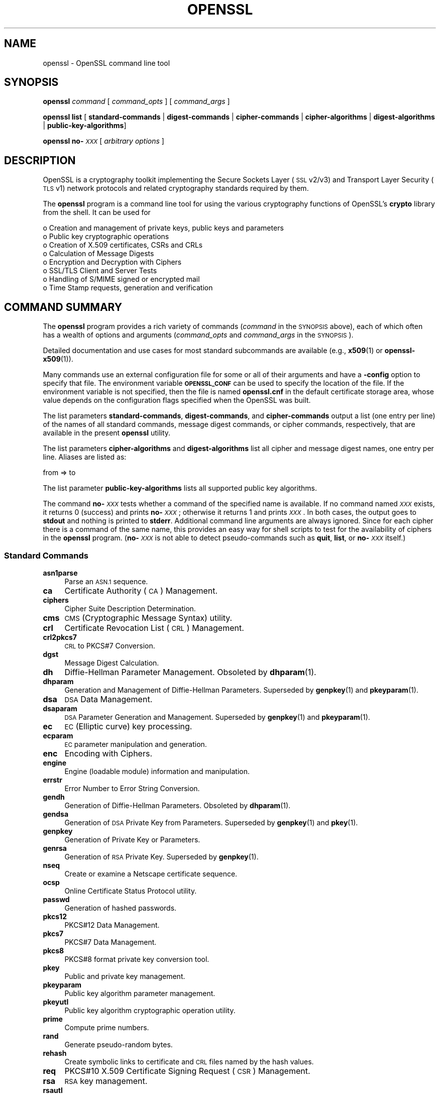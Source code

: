.\" Automatically generated by Pod::Man 4.14 (Pod::Simple 3.42)
.\"
.\" Standard preamble:
.\" ========================================================================
.de Sp \" Vertical space (when we can't use .PP)
.if t .sp .5v
.if n .sp
..
.de Vb \" Begin verbatim text
.ft CW
.nf
.ne \\$1
..
.de Ve \" End verbatim text
.ft R
.fi
..
.\" Set up some character translations and predefined strings.  \*(-- will
.\" give an unbreakable dash, \*(PI will give pi, \*(L" will give a left
.\" double quote, and \*(R" will give a right double quote.  \*(C+ will
.\" give a nicer C++.  Capital omega is used to do unbreakable dashes and
.\" therefore won't be available.  \*(C` and \*(C' expand to `' in nroff,
.\" nothing in troff, for use with C<>.
.tr \(*W-
.ds C+ C\v'-.1v'\h'-1p'\s-2+\h'-1p'+\s0\v'.1v'\h'-1p'
.ie n \{\
.    ds -- \(*W-
.    ds PI pi
.    if (\n(.H=4u)&(1m=24u) .ds -- \(*W\h'-12u'\(*W\h'-12u'-\" diablo 10 pitch
.    if (\n(.H=4u)&(1m=20u) .ds -- \(*W\h'-12u'\(*W\h'-8u'-\"  diablo 12 pitch
.    ds L" ""
.    ds R" ""
.    ds C` ""
.    ds C' ""
'br\}
.el\{\
.    ds -- \|\(em\|
.    ds PI \(*p
.    ds L" ``
.    ds R" ''
.    ds C`
.    ds C'
'br\}
.\"
.\" Escape single quotes in literal strings from groff's Unicode transform.
.ie \n(.g .ds Aq \(aq
.el       .ds Aq '
.\"
.\" If the F register is >0, we'll generate index entries on stderr for
.\" titles (.TH), headers (.SH), subsections (.SS), items (.Ip), and index
.\" entries marked with X<> in POD.  Of course, you'll have to process the
.\" output yourself in some meaningful fashion.
.\"
.\" Avoid warning from groff about undefined register 'F'.
.de IX
..
.nr rF 0
.if \n(.g .if rF .nr rF 1
.if (\n(rF:(\n(.g==0)) \{\
.    if \nF \{\
.        de IX
.        tm Index:\\$1\t\\n%\t"\\$2"
..
.        if !\nF==2 \{\
.            nr % 0
.            nr F 2
.        \}
.    \}
.\}
.rr rF
.\"
.\" Accent mark definitions (@(#)ms.acc 1.5 88/02/08 SMI; from UCB 4.2).
.\" Fear.  Run.  Save yourself.  No user-serviceable parts.
.    \" fudge factors for nroff and troff
.if n \{\
.    ds #H 0
.    ds #V .8m
.    ds #F .3m
.    ds #[ \f1
.    ds #] \fP
.\}
.if t \{\
.    ds #H ((1u-(\\\\n(.fu%2u))*.13m)
.    ds #V .6m
.    ds #F 0
.    ds #[ \&
.    ds #] \&
.\}
.    \" simple accents for nroff and troff
.if n \{\
.    ds ' \&
.    ds ` \&
.    ds ^ \&
.    ds , \&
.    ds ~ ~
.    ds /
.\}
.if t \{\
.    ds ' \\k:\h'-(\\n(.wu*8/10-\*(#H)'\'\h"|\\n:u"
.    ds ` \\k:\h'-(\\n(.wu*8/10-\*(#H)'\`\h'|\\n:u'
.    ds ^ \\k:\h'-(\\n(.wu*10/11-\*(#H)'^\h'|\\n:u'
.    ds , \\k:\h'-(\\n(.wu*8/10)',\h'|\\n:u'
.    ds ~ \\k:\h'-(\\n(.wu-\*(#H-.1m)'~\h'|\\n:u'
.    ds / \\k:\h'-(\\n(.wu*8/10-\*(#H)'\z\(sl\h'|\\n:u'
.\}
.    \" troff and (daisy-wheel) nroff accents
.ds : \\k:\h'-(\\n(.wu*8/10-\*(#H+.1m+\*(#F)'\v'-\*(#V'\z.\h'.2m+\*(#F'.\h'|\\n:u'\v'\*(#V'
.ds 8 \h'\*(#H'\(*b\h'-\*(#H'
.ds o \\k:\h'-(\\n(.wu+\w'\(de'u-\*(#H)/2u'\v'-.3n'\*(#[\z\(de\v'.3n'\h'|\\n:u'\*(#]
.ds d- \h'\*(#H'\(pd\h'-\w'~'u'\v'-.25m'\f2\(hy\fP\v'.25m'\h'-\*(#H'
.ds D- D\\k:\h'-\w'D'u'\v'-.11m'\z\(hy\v'.11m'\h'|\\n:u'
.ds th \*(#[\v'.3m'\s+1I\s-1\v'-.3m'\h'-(\w'I'u*2/3)'\s-1o\s+1\*(#]
.ds Th \*(#[\s+2I\s-2\h'-\w'I'u*3/5'\v'-.3m'o\v'.3m'\*(#]
.ds ae a\h'-(\w'a'u*4/10)'e
.ds Ae A\h'-(\w'A'u*4/10)'E
.    \" corrections for vroff
.if v .ds ~ \\k:\h'-(\\n(.wu*9/10-\*(#H)'\s-2\u~\d\s+2\h'|\\n:u'
.if v .ds ^ \\k:\h'-(\\n(.wu*10/11-\*(#H)'\v'-.4m'^\v'.4m'\h'|\\n:u'
.    \" for low resolution devices (crt and lpr)
.if \n(.H>23 .if \n(.V>19 \
\{\
.    ds : e
.    ds 8 ss
.    ds o a
.    ds d- d\h'-1'\(ga
.    ds D- D\h'-1'\(hy
.    ds th \o'bp'
.    ds Th \o'LP'
.    ds ae ae
.    ds Ae AE
.\}
.rm #[ #] #H #V #F C
.\" ========================================================================
.\"
.IX Title "OPENSSL 1"
.TH OPENSSL 1 "2024-06-14" "1.1.1x-dev" "OpenSSL"
.\" For nroff, turn off justification.  Always turn off hyphenation; it makes
.\" way too many mistakes in technical documents.
.if n .ad l
.nh
.SH "NAME"
openssl \- OpenSSL command line tool
.SH "SYNOPSIS"
.IX Header "SYNOPSIS"
\&\fBopenssl\fR
\&\fIcommand\fR
[ \fIcommand_opts\fR ]
[ \fIcommand_args\fR ]
.PP
\&\fBopenssl\fR \fBlist\fR [ \fBstandard-commands\fR | \fBdigest-commands\fR | \fBcipher-commands\fR | \fBcipher-algorithms\fR | \fBdigest-algorithms\fR | \fBpublic-key-algorithms\fR]
.PP
\&\fBopenssl\fR \fBno\-\fR\fI\s-1XXX\s0\fR [ \fIarbitrary options\fR ]
.SH "DESCRIPTION"
.IX Header "DESCRIPTION"
OpenSSL is a cryptography toolkit implementing the Secure Sockets Layer (\s-1SSL\s0
v2/v3) and Transport Layer Security (\s-1TLS\s0 v1) network protocols and related
cryptography standards required by them.
.PP
The \fBopenssl\fR program is a command line tool for using the various
cryptography functions of OpenSSL's \fBcrypto\fR library from the shell.
It can be used for
.PP
.Vb 8
\& o  Creation and management of private keys, public keys and parameters
\& o  Public key cryptographic operations
\& o  Creation of X.509 certificates, CSRs and CRLs
\& o  Calculation of Message Digests
\& o  Encryption and Decryption with Ciphers
\& o  SSL/TLS Client and Server Tests
\& o  Handling of S/MIME signed or encrypted mail
\& o  Time Stamp requests, generation and verification
.Ve
.SH "COMMAND SUMMARY"
.IX Header "COMMAND SUMMARY"
The \fBopenssl\fR program provides a rich variety of commands (\fIcommand\fR in the
\&\s-1SYNOPSIS\s0 above), each of which often has a wealth of options and arguments
(\fIcommand_opts\fR and \fIcommand_args\fR in the \s-1SYNOPSIS\s0).
.PP
Detailed documentation and use cases for most standard subcommands are available
(e.g., \fBx509\fR\|(1) or \fBopenssl\-x509\fR\|(1)).
.PP
Many commands use an external configuration file for some or all of their
arguments and have a \fB\-config\fR option to specify that file.
The environment variable \fB\s-1OPENSSL_CONF\s0\fR can be used to specify
the location of the file.
If the environment variable is not specified, then the file is named
\&\fBopenssl.cnf\fR in the default certificate storage area, whose value
depends on the configuration flags specified when the OpenSSL
was built.
.PP
The list parameters \fBstandard-commands\fR, \fBdigest-commands\fR,
and \fBcipher-commands\fR output a list (one entry per line) of the names
of all standard commands, message digest commands, or cipher commands,
respectively, that are available in the present \fBopenssl\fR utility.
.PP
The list parameters \fBcipher-algorithms\fR and
\&\fBdigest-algorithms\fR list all cipher and message digest names, one entry per line. Aliases are listed as:
.PP
.Vb 1
\& from => to
.Ve
.PP
The list parameter \fBpublic-key-algorithms\fR lists all supported public
key algorithms.
.PP
The command \fBno\-\fR\fI\s-1XXX\s0\fR tests whether a command of the
specified name is available.  If no command named \fI\s-1XXX\s0\fR exists, it
returns 0 (success) and prints \fBno\-\fR\fI\s-1XXX\s0\fR; otherwise it returns 1
and prints \fI\s-1XXX\s0\fR.  In both cases, the output goes to \fBstdout\fR and
nothing is printed to \fBstderr\fR.  Additional command line arguments
are always ignored.  Since for each cipher there is a command of the
same name, this provides an easy way for shell scripts to test for the
availability of ciphers in the \fBopenssl\fR program.  (\fBno\-\fR\fI\s-1XXX\s0\fR is
not able to detect pseudo-commands such as \fBquit\fR,
\&\fBlist\fR, or \fBno\-\fR\fI\s-1XXX\s0\fR itself.)
.SS "Standard Commands"
.IX Subsection "Standard Commands"
.IP "\fBasn1parse\fR" 4
.IX Item "asn1parse"
Parse an \s-1ASN.1\s0 sequence.
.IP "\fBca\fR" 4
.IX Item "ca"
Certificate Authority (\s-1CA\s0) Management.
.IP "\fBciphers\fR" 4
.IX Item "ciphers"
Cipher Suite Description Determination.
.IP "\fBcms\fR" 4
.IX Item "cms"
\&\s-1CMS\s0 (Cryptographic Message Syntax) utility.
.IP "\fBcrl\fR" 4
.IX Item "crl"
Certificate Revocation List (\s-1CRL\s0) Management.
.IP "\fBcrl2pkcs7\fR" 4
.IX Item "crl2pkcs7"
\&\s-1CRL\s0 to PKCS#7 Conversion.
.IP "\fBdgst\fR" 4
.IX Item "dgst"
Message Digest Calculation.
.IP "\fBdh\fR" 4
.IX Item "dh"
Diffie-Hellman Parameter Management.
Obsoleted by \fBdhparam\fR\|(1).
.IP "\fBdhparam\fR" 4
.IX Item "dhparam"
Generation and Management of Diffie-Hellman Parameters. Superseded by
\&\fBgenpkey\fR\|(1) and \fBpkeyparam\fR\|(1).
.IP "\fBdsa\fR" 4
.IX Item "dsa"
\&\s-1DSA\s0 Data Management.
.IP "\fBdsaparam\fR" 4
.IX Item "dsaparam"
\&\s-1DSA\s0 Parameter Generation and Management. Superseded by
\&\fBgenpkey\fR\|(1) and \fBpkeyparam\fR\|(1).
.IP "\fBec\fR" 4
.IX Item "ec"
\&\s-1EC\s0 (Elliptic curve) key processing.
.IP "\fBecparam\fR" 4
.IX Item "ecparam"
\&\s-1EC\s0 parameter manipulation and generation.
.IP "\fBenc\fR" 4
.IX Item "enc"
Encoding with Ciphers.
.IP "\fBengine\fR" 4
.IX Item "engine"
Engine (loadable module) information and manipulation.
.IP "\fBerrstr\fR" 4
.IX Item "errstr"
Error Number to Error String Conversion.
.IP "\fBgendh\fR" 4
.IX Item "gendh"
Generation of Diffie-Hellman Parameters.
Obsoleted by \fBdhparam\fR\|(1).
.IP "\fBgendsa\fR" 4
.IX Item "gendsa"
Generation of \s-1DSA\s0 Private Key from Parameters. Superseded by
\&\fBgenpkey\fR\|(1) and \fBpkey\fR\|(1).
.IP "\fBgenpkey\fR" 4
.IX Item "genpkey"
Generation of Private Key or Parameters.
.IP "\fBgenrsa\fR" 4
.IX Item "genrsa"
Generation of \s-1RSA\s0 Private Key. Superseded by \fBgenpkey\fR\|(1).
.IP "\fBnseq\fR" 4
.IX Item "nseq"
Create or examine a Netscape certificate sequence.
.IP "\fBocsp\fR" 4
.IX Item "ocsp"
Online Certificate Status Protocol utility.
.IP "\fBpasswd\fR" 4
.IX Item "passwd"
Generation of hashed passwords.
.IP "\fBpkcs12\fR" 4
.IX Item "pkcs12"
PKCS#12 Data Management.
.IP "\fBpkcs7\fR" 4
.IX Item "pkcs7"
PKCS#7 Data Management.
.IP "\fBpkcs8\fR" 4
.IX Item "pkcs8"
PKCS#8 format private key conversion tool.
.IP "\fBpkey\fR" 4
.IX Item "pkey"
Public and private key management.
.IP "\fBpkeyparam\fR" 4
.IX Item "pkeyparam"
Public key algorithm parameter management.
.IP "\fBpkeyutl\fR" 4
.IX Item "pkeyutl"
Public key algorithm cryptographic operation utility.
.IP "\fBprime\fR" 4
.IX Item "prime"
Compute prime numbers.
.IP "\fBrand\fR" 4
.IX Item "rand"
Generate pseudo-random bytes.
.IP "\fBrehash\fR" 4
.IX Item "rehash"
Create symbolic links to certificate and \s-1CRL\s0 files named by the hash values.
.IP "\fBreq\fR" 4
.IX Item "req"
PKCS#10 X.509 Certificate Signing Request (\s-1CSR\s0) Management.
.IP "\fBrsa\fR" 4
.IX Item "rsa"
\&\s-1RSA\s0 key management.
.IP "\fBrsautl\fR" 4
.IX Item "rsautl"
\&\s-1RSA\s0 utility for signing, verification, encryption, and decryption. Superseded
by  \fBpkeyutl\fR\|(1).
.IP "\fBs_client\fR" 4
.IX Item "s_client"
This implements a generic \s-1SSL/TLS\s0 client which can establish a transparent
connection to a remote server speaking \s-1SSL/TLS.\s0 It's intended for testing
purposes only and provides only rudimentary interface functionality but
internally uses mostly all functionality of the OpenSSL \fBssl\fR library.
.IP "\fBs_server\fR" 4
.IX Item "s_server"
This implements a generic \s-1SSL/TLS\s0 server which accepts connections from remote
clients speaking \s-1SSL/TLS.\s0 It's intended for testing purposes only and provides
only rudimentary interface functionality but internally uses mostly all
functionality of the OpenSSL \fBssl\fR library.  It provides both an own command
line oriented protocol for testing \s-1SSL\s0 functions and a simple \s-1HTTP\s0 response
facility to emulate an SSL/TLS\-aware webserver.
.IP "\fBs_time\fR" 4
.IX Item "s_time"
\&\s-1SSL\s0 Connection Timer.
.IP "\fBsess_id\fR" 4
.IX Item "sess_id"
\&\s-1SSL\s0 Session Data Management.
.IP "\fBsmime\fR" 4
.IX Item "smime"
S/MIME mail processing.
.IP "\fBspeed\fR" 4
.IX Item "speed"
Algorithm Speed Measurement.
.IP "\fBspkac\fR" 4
.IX Item "spkac"
\&\s-1SPKAC\s0 printing and generating utility.
.IP "\fBsrp\fR" 4
.IX Item "srp"
Maintain \s-1SRP\s0 password file.
.IP "\fBstoreutl\fR" 4
.IX Item "storeutl"
Utility to list and display certificates, keys, CRLs, etc.
.IP "\fBts\fR" 4
.IX Item "ts"
Time Stamping Authority tool (client/server).
.IP "\fBverify\fR" 4
.IX Item "verify"
X.509 Certificate Verification.
.IP "\fBversion\fR" 4
.IX Item "version"
OpenSSL Version Information.
.IP "\fBx509\fR" 4
.IX Item "x509"
X.509 Certificate Data Management.
.SS "Message Digest Commands"
.IX Subsection "Message Digest Commands"
.IP "\fBblake2b512\fR" 4
.IX Item "blake2b512"
BLAKE2b\-512 Digest
.IP "\fBblake2s256\fR" 4
.IX Item "blake2s256"
BLAKE2s\-256 Digest
.IP "\fBmd2\fR" 4
.IX Item "md2"
\&\s-1MD2\s0 Digest
.IP "\fBmd4\fR" 4
.IX Item "md4"
\&\s-1MD4\s0 Digest
.IP "\fBmd5\fR" 4
.IX Item "md5"
\&\s-1MD5\s0 Digest
.IP "\fBmdc2\fR" 4
.IX Item "mdc2"
\&\s-1MDC2\s0 Digest
.IP "\fBrmd160\fR" 4
.IX Item "rmd160"
\&\s-1RMD\-160\s0 Digest
.IP "\fBsha1\fR" 4
.IX Item "sha1"
\&\s-1SHA\-1\s0 Digest
.IP "\fBsha224\fR" 4
.IX Item "sha224"
\&\s-1SHA\-2 224\s0 Digest
.IP "\fBsha256\fR" 4
.IX Item "sha256"
\&\s-1SHA\-2 256\s0 Digest
.IP "\fBsha384\fR" 4
.IX Item "sha384"
\&\s-1SHA\-2 384\s0 Digest
.IP "\fBsha512\fR" 4
.IX Item "sha512"
\&\s-1SHA\-2 512\s0 Digest
.IP "\fBsha3\-224\fR" 4
.IX Item "sha3-224"
\&\s-1SHA\-3 224\s0 Digest
.IP "\fBsha3\-256\fR" 4
.IX Item "sha3-256"
\&\s-1SHA\-3 256\s0 Digest
.IP "\fBsha3\-384\fR" 4
.IX Item "sha3-384"
\&\s-1SHA\-3 384\s0 Digest
.IP "\fBsha3\-512\fR" 4
.IX Item "sha3-512"
\&\s-1SHA\-3 512\s0 Digest
.IP "\fBshake128\fR" 4
.IX Item "shake128"
\&\s-1SHA\-3 SHAKE128\s0 Digest
.IP "\fBshake256\fR" 4
.IX Item "shake256"
\&\s-1SHA\-3 SHAKE256\s0 Digest
.IP "\fBsm3\fR" 4
.IX Item "sm3"
\&\s-1SM3\s0 Digest
.SS "Encoding and Cipher Commands"
.IX Subsection "Encoding and Cipher Commands"
The following aliases provide convenient access to the most used encodings
and ciphers.
.PP
Depending on how OpenSSL was configured and built, not all ciphers listed
here may be present. See \fBenc\fR\|(1) for more information and command usage.
.IP "\fBaes128\fR, \fBaes\-128\-cbc\fR, \fBaes\-128\-cfb\fR, \fBaes\-128\-ctr\fR, \fBaes\-128\-ecb\fR, \fBaes\-128\-ofb\fR" 4
.IX Item "aes128, aes-128-cbc, aes-128-cfb, aes-128-ctr, aes-128-ecb, aes-128-ofb"
\&\s-1AES\-128\s0 Cipher
.IP "\fBaes192\fR, \fBaes\-192\-cbc\fR, \fBaes\-192\-cfb\fR, \fBaes\-192\-ctr\fR, \fBaes\-192\-ecb\fR, \fBaes\-192\-ofb\fR" 4
.IX Item "aes192, aes-192-cbc, aes-192-cfb, aes-192-ctr, aes-192-ecb, aes-192-ofb"
\&\s-1AES\-192\s0 Cipher
.IP "\fBaes256\fR, \fBaes\-256\-cbc\fR, \fBaes\-256\-cfb\fR, \fBaes\-256\-ctr\fR, \fBaes\-256\-ecb\fR, \fBaes\-256\-ofb\fR" 4
.IX Item "aes256, aes-256-cbc, aes-256-cfb, aes-256-ctr, aes-256-ecb, aes-256-ofb"
\&\s-1AES\-256\s0 Cipher
.IP "\fBaria128\fR, \fBaria\-128\-cbc\fR, \fBaria\-128\-cfb\fR, \fBaria\-128\-ctr\fR, \fBaria\-128\-ecb\fR, \fBaria\-128\-ofb\fR" 4
.IX Item "aria128, aria-128-cbc, aria-128-cfb, aria-128-ctr, aria-128-ecb, aria-128-ofb"
Aria\-128 Cipher
.IP "\fBaria192\fR, \fBaria\-192\-cbc\fR, \fBaria\-192\-cfb\fR, \fBaria\-192\-ctr\fR, \fBaria\-192\-ecb\fR, \fBaria\-192\-ofb\fR" 4
.IX Item "aria192, aria-192-cbc, aria-192-cfb, aria-192-ctr, aria-192-ecb, aria-192-ofb"
Aria\-192 Cipher
.IP "\fBaria256\fR, \fBaria\-256\-cbc\fR, \fBaria\-256\-cfb\fR, \fBaria\-256\-ctr\fR, \fBaria\-256\-ecb\fR, \fBaria\-256\-ofb\fR" 4
.IX Item "aria256, aria-256-cbc, aria-256-cfb, aria-256-ctr, aria-256-ecb, aria-256-ofb"
Aria\-256 Cipher
.IP "\fBbase64\fR" 4
.IX Item "base64"
Base64 Encoding
.IP "\fBbf\fR, \fBbf-cbc\fR, \fBbf-cfb\fR, \fBbf-ecb\fR, \fBbf-ofb\fR" 4
.IX Item "bf, bf-cbc, bf-cfb, bf-ecb, bf-ofb"
Blowfish Cipher
.IP "\fBcamellia128\fR, \fBcamellia\-128\-cbc\fR, \fBcamellia\-128\-cfb\fR, \fBcamellia\-128\-ctr\fR, \fBcamellia\-128\-ecb\fR, \fBcamellia\-128\-ofb\fR" 4
.IX Item "camellia128, camellia-128-cbc, camellia-128-cfb, camellia-128-ctr, camellia-128-ecb, camellia-128-ofb"
Camellia\-128 Cipher
.IP "\fBcamellia192\fR, \fBcamellia\-192\-cbc\fR, \fBcamellia\-192\-cfb\fR, \fBcamellia\-192\-ctr\fR, \fBcamellia\-192\-ecb\fR, \fBcamellia\-192\-ofb\fR" 4
.IX Item "camellia192, camellia-192-cbc, camellia-192-cfb, camellia-192-ctr, camellia-192-ecb, camellia-192-ofb"
Camellia\-192 Cipher
.IP "\fBcamellia256\fR, \fBcamellia\-256\-cbc\fR, \fBcamellia\-256\-cfb\fR, \fBcamellia\-256\-ctr\fR, \fBcamellia\-256\-ecb\fR, \fBcamellia\-256\-ofb\fR" 4
.IX Item "camellia256, camellia-256-cbc, camellia-256-cfb, camellia-256-ctr, camellia-256-ecb, camellia-256-ofb"
Camellia\-256 Cipher
.IP "\fBcast\fR, \fBcast-cbc\fR" 4
.IX Item "cast, cast-cbc"
\&\s-1CAST\s0 Cipher
.IP "\fBcast5\-cbc\fR, \fBcast5\-cfb\fR, \fBcast5\-ecb\fR, \fBcast5\-ofb\fR" 4
.IX Item "cast5-cbc, cast5-cfb, cast5-ecb, cast5-ofb"
\&\s-1CAST5\s0 Cipher
.IP "\fBchacha20\fR" 4
.IX Item "chacha20"
Chacha20 Cipher
.IP "\fBdes\fR, \fBdes-cbc\fR, \fBdes-cfb\fR, \fBdes-ecb\fR, \fBdes-ede\fR, \fBdes-ede-cbc\fR, \fBdes-ede-cfb\fR, \fBdes-ede-ofb\fR, \fBdes-ofb\fR" 4
.IX Item "des, des-cbc, des-cfb, des-ecb, des-ede, des-ede-cbc, des-ede-cfb, des-ede-ofb, des-ofb"
\&\s-1DES\s0 Cipher
.IP "\fBdes3\fR, \fBdesx\fR, \fBdes\-ede3\fR, \fBdes\-ede3\-cbc\fR, \fBdes\-ede3\-cfb\fR, \fBdes\-ede3\-ofb\fR" 4
.IX Item "des3, desx, des-ede3, des-ede3-cbc, des-ede3-cfb, des-ede3-ofb"
Triple-DES Cipher
.IP "\fBidea\fR, \fBidea-cbc\fR, \fBidea-cfb\fR, \fBidea-ecb\fR, \fBidea-ofb\fR" 4
.IX Item "idea, idea-cbc, idea-cfb, idea-ecb, idea-ofb"
\&\s-1IDEA\s0 Cipher
.IP "\fBrc2\fR, \fBrc2\-cbc\fR, \fBrc2\-cfb\fR, \fBrc2\-ecb\fR, \fBrc2\-ofb\fR" 4
.IX Item "rc2, rc2-cbc, rc2-cfb, rc2-ecb, rc2-ofb"
\&\s-1RC2\s0 Cipher
.IP "\fBrc4\fR" 4
.IX Item "rc4"
\&\s-1RC4\s0 Cipher
.IP "\fBrc5\fR, \fBrc5\-cbc\fR, \fBrc5\-cfb\fR, \fBrc5\-ecb\fR, \fBrc5\-ofb\fR" 4
.IX Item "rc5, rc5-cbc, rc5-cfb, rc5-ecb, rc5-ofb"
\&\s-1RC5\s0 Cipher
.IP "\fBseed\fR, \fBseed-cbc\fR, \fBseed-cfb\fR, \fBseed-ecb\fR, \fBseed-ofb\fR" 4
.IX Item "seed, seed-cbc, seed-cfb, seed-ecb, seed-ofb"
\&\s-1SEED\s0 Cipher
.IP "\fBsm4\fR, \fBsm4\-cbc\fR, \fBsm4\-cfb\fR, \fBsm4\-ctr\fR, \fBsm4\-ecb\fR, \fBsm4\-ofb\fR" 4
.IX Item "sm4, sm4-cbc, sm4-cfb, sm4-ctr, sm4-ecb, sm4-ofb"
\&\s-1SM4\s0 Cipher
.SH "OPTIONS"
.IX Header "OPTIONS"
Details of which options are available depend on the specific command.
This section describes some common options with common behavior.
.SS "Common Options"
.IX Subsection "Common Options"
.IP "\fB\-help\fR" 4
.IX Item "-help"
Provides a terse summary of all options.
.SS "Pass Phrase Options"
.IX Subsection "Pass Phrase Options"
Several commands accept password arguments, typically using \fB\-passin\fR
and \fB\-passout\fR for input and output passwords respectively. These allow
the password to be obtained from a variety of sources. Both of these
options take a single argument whose format is described below. If no
password argument is given and a password is required then the user is
prompted to enter one: this will typically be read from the current
terminal with echoing turned off.
.PP
Note that character encoding may be relevant, please see
\&\fBpassphrase\-encoding\fR\|(7).
.IP "\fBpass:password\fR" 4
.IX Item "pass:password"
The actual password is \fBpassword\fR. Since the password is visible
to utilities (like 'ps' under Unix) this form should only be used
where security is not important.
.IP "\fBenv:var\fR" 4
.IX Item "env:var"
Obtain the password from the environment variable \fBvar\fR. Since
the environment of other processes is visible on certain platforms
(e.g. ps under certain Unix OSes) this option should be used with caution.
.IP "\fBfile:pathname\fR" 4
.IX Item "file:pathname"
The first line of \fBpathname\fR is the password. If the same \fBpathname\fR
argument is supplied to \fB\-passin\fR and \fB\-passout\fR arguments then the first
line will be used for the input password and the next line for the output
password. \fBpathname\fR need not refer to a regular file: it could for example
refer to a device or named pipe.
.IP "\fBfd:number\fR" 4
.IX Item "fd:number"
Read the password from the file descriptor \fBnumber\fR. This can be used to
send the data via a pipe for example.
.IP "\fBstdin\fR" 4
.IX Item "stdin"
Read the password from standard input.
.SH "SEE ALSO"
.IX Header "SEE ALSO"
\&\fBasn1parse\fR\|(1), \fBca\fR\|(1), \fBciphers\fR\|(1), \fBcms\fR\|(1), \fBconfig\fR\|(5),
\&\fBcrl\fR\|(1), \fBcrl2pkcs7\fR\|(1), \fBdgst\fR\|(1),
\&\fBdhparam\fR\|(1), \fBdsa\fR\|(1), \fBdsaparam\fR\|(1),
\&\fBec\fR\|(1), \fBecparam\fR\|(1),
\&\fBenc\fR\|(1), \fBengine\fR\|(1), \fBerrstr\fR\|(1), \fBgendsa\fR\|(1), \fBgenpkey\fR\|(1),
\&\fBgenrsa\fR\|(1), \fBnseq\fR\|(1), \fBocsp\fR\|(1),
\&\fBpasswd\fR\|(1),
\&\fBpkcs12\fR\|(1), \fBpkcs7\fR\|(1), \fBpkcs8\fR\|(1),
\&\fBpkey\fR\|(1), \fBpkeyparam\fR\|(1), \fBpkeyutl\fR\|(1), \fBprime\fR\|(1),
\&\fBrand\fR\|(1), \fBrehash\fR\|(1), \fBreq\fR\|(1), \fBrsa\fR\|(1),
\&\fBrsautl\fR\|(1), \fBs_client\fR\|(1),
\&\fBs_server\fR\|(1), \fBs_time\fR\|(1), \fBsess_id\fR\|(1),
\&\fBsmime\fR\|(1), \fBspeed\fR\|(1), \fBspkac\fR\|(1), \fBsrp\fR\|(1), \fBstoreutl\fR\|(1),
\&\fBts\fR\|(1),
\&\fBverify\fR\|(1), \fBversion\fR\|(1), \fBx509\fR\|(1),
\&\fBcrypto\fR\|(7), \fBssl\fR\|(7), \fBx509v3_config\fR\|(5)
.SH "HISTORY"
.IX Header "HISTORY"
The \fBlist\-\fR\fI\s-1XXX\s0\fR\fB\-algorithms\fR pseudo-commands were added in OpenSSL 1.0.0;
For notes on the availability of other commands, see their individual
manual pages.
.SH "COPYRIGHT"
.IX Header "COPYRIGHT"
Copyright 2000\-2018 The OpenSSL Project Authors. All Rights Reserved.
.PP
Licensed under the OpenSSL license (the \*(L"License\*(R").  You may not use
this file except in compliance with the License.  You can obtain a copy
in the file \s-1LICENSE\s0 in the source distribution or at
<https://www.openssl.org/source/license.html>.
